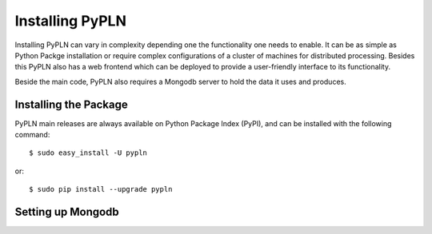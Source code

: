 Installing PyPLN
================

Installing PyPLN can vary in complexity depending one the functionality one needs to enable. It can be as simple as Python Packge installation or require complex configurations of a cluster of machines for distributed processing. Besides this PyPLN also has a web frontend which can be deployed to provide a user-friendly interface to its functionality.

Beside the main code, PyPLN also requires a Mongodb server to hold the data it uses and produces.

Installing the Package
----------------------

PyPLN main releases are always available on Python Package Index (PyPI), and can be installed with the following command::

    $ sudo easy_install -U pypln

or::

    $ sudo pip install --upgrade pypln

Setting up Mongodb
------------------

